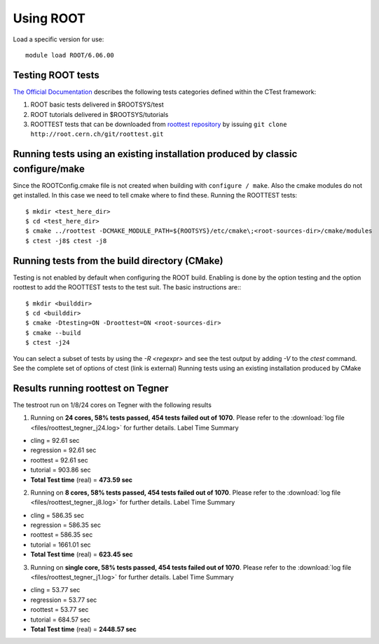 
Using ROOT
==========

Load a specific version for use::
	
	module load ROOT/6.06.00

Testing ROOT tests
------------------

`The Official Documentation <https://d35c7d8c.web.cern.ch/how/running-root-tests>`_ describes the following tests categories defined within the CTest framework:

#. ROOT basic tests delivered in $ROOTSYS/test
#. ROOT tutorials delivered in $ROOTSYS/tutorials
#. ROOTTEST tests that can be downloaded from `roottest repository <https://root.cern.ch/gitweb?p=roottest.git>`_  by issuing ``git clone http://root.cern.ch/git/roottest.git``

Running tests using an existing installation produced by classic configure/make
-------------------------------------------------------------------------------

Since the ROOTConfig.cmake file is not created when building with ``configure / make``. Also the cmake modules do not get installed. In this case we need to tell cmake where to find these.
Running the ROOTTEST tests::

  $ mkdir <test_here_dir>
  $ cd <test_here_dir>
  $ cmake ../roottest -DCMAKE_MODULE_PATH=${ROOTSYS}/etc/cmake\;<root-sources-dir>/cmake/modules
  $ ctest -j8$ ctest -j8

Running tests from the build directory (CMake)
----------------------------------------------

Testing is not enabled by default when configuring the ROOT build. Enabling is done by the option testing and the option roottest to add the ROOTTEST tests to the test suit. The basic instructions are:::

  $ mkdir <builddir>
  $ cd <builddir>
  $ cmake -Dtesting=ON -Droottest=ON <root-sources-dir>
  $ cmake --build
  $ ctest -j24

You can select a subset of tests by using the `-R <regexpr>` and see the test output by adding `-V` to the `ctest` command. See the complete set of options of ctest (link is external)
Running tests using an existing installation produced by CMake

Results running roottest on Tegner
----------------------------------
The testroot run on 1/8/24 cores on Tegner with the following results

1. Running on **24 cores, 58% tests passed, 454 tests failed out of 1070**. Please refer to the :download:`log file <files/roottest_tegner_j24.log>` for further details. Label Time Summary

* cling         =  92.61 sec
* regression    =  92.61 sec
* roottest      =  92.61 sec
* tutorial      = 903.86 sec
* **Total Test time** (real) = **473.59 sec**

2. Running on **8 cores, 58% tests passed, 454 tests failed out of 1070**. Please refer to the :download:`log file <files/roottest_tegner_j8.log>` for further details. Label Time Summary

* cling         = 586.35 sec
* regression    = 586.35 sec
* roottest      = 586.35 sec
* tutorial      = 1661.01 sec
* **Total Test time** (real) = **623.45 sec**

3. Running on **single core, 58% tests passed, 454 tests failed out of 1070**. Please refer to the :download:`log file <files/roottest_tegner_j1.log>` for further details. Label Time Summary

* cling         =  53.77 sec
* regression    =  53.77 sec
* roottest      =  53.77 sec
* tutorial      = 684.57 sec
* **Total Test time** (real) = **2448.57 sec**
